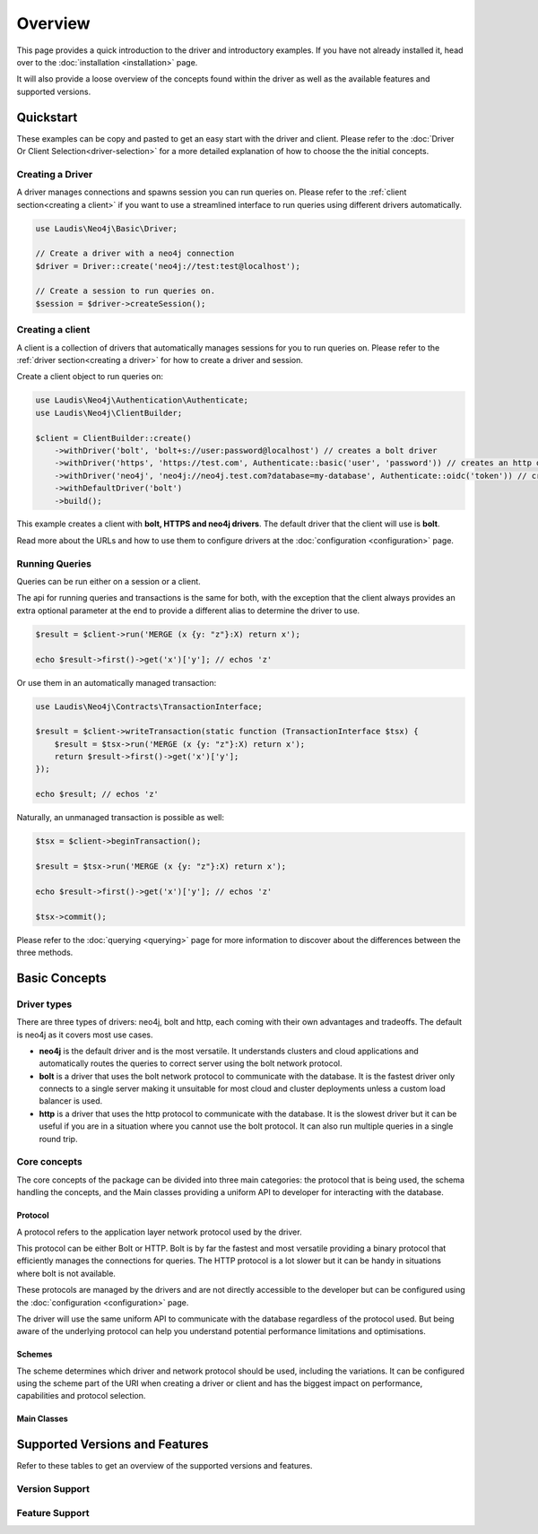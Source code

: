 ========
Overview
========

This page provides a quick introduction to the driver and introductory examples.
If you have not already installed it, head over to the :doc:`installation <installation>`
page.

It will also provide a loose overview of the concepts found within the driver as well as the available features and supported versions.

Quickstart
==========

These examples can be copy and pasted to get an easy start with the driver and client. Please refer to the :doc:`Driver Or Client Selection<driver-selection>` for a more detailed explanation of how to choose the the initial concepts.

.. _creating a driver:

Creating a Driver
-----------------

A driver manages connections and spawns session you can run queries on. Please refer to the :ref:`client section<creating a client>` if you want to use a streamlined interface to run queries using different drivers automatically.

.. code-block:: php

    use Laudis\Neo4j\Basic\Driver;

    // Create a driver with a neo4j connection
    $driver = Driver::create('neo4j://test:test@localhost');

    // Create a session to run queries on.
    $session = $driver->createSession();

.. _creating a client:

Creating a client
-----------------

A client is a collection of drivers that automatically manages sessions for you to run queries on. Please refer to the :ref:`driver section<creating a driver>` for how to create a driver and session.

Create a client object to run queries on:

.. code-block:: php

    use Laudis\Neo4j\Authentication\Authenticate;
    use Laudis\Neo4j\ClientBuilder;

    $client = ClientBuilder::create()
        ->withDriver('bolt', 'bolt+s://user:password@localhost') // creates a bolt driver
        ->withDriver('https', 'https://test.com', Authenticate::basic('user', 'password')) // creates an http driver
        ->withDriver('neo4j', 'neo4j://neo4j.test.com?database=my-database', Authenticate::oidc('token')) // creates an auto routed driver with an OpenID Connect token
        ->withDefaultDriver('bolt')
        ->build();

This example creates a client with **bolt, HTTPS and neo4j drivers**. The default driver that the client will use is **bolt**.

Read more about the URLs and how to use them to configure drivers at the :doc:`configuration <configuration>` page.


Running Queries
---------------

Queries can be run either on a session or a client.

The api for running queries and transactions is the same for both, with the exception that the client always provides an extra optional parameter at the end to provide a different alias to determine the driver to use.

.. code-block:: php

    $result = $client->run('MERGE (x {y: "z"}:X) return x');

    echo $result->first()->get('x')['y']; // echos 'z'

Or use them in an automatically managed transaction:

.. code-block:: php

    use Laudis\Neo4j\Contracts\TransactionInterface;

    $result = $client->writeTransaction(static function (TransactionInterface $tsx) {
        $result = $tsx->run('MERGE (x {y: "z"}:X) return x');
        return $result->first()->get('x')['y'];
    });

    echo $result; // echos 'z'

Naturally, an unmanaged transaction is possible as well:

.. code-block:: php

    $tsx = $client->beginTransaction();

    $result = $tsx->run('MERGE (x {y: "z"}:X) return x');

    echo $result->first()->get('x')['y']; // echos 'z'

    $tsx->commit();

Please refer to the :doc:`querying <querying>` page for more information to discover about the differences between the three methods.

Basic Concepts
==============

Driver types
------------

There are three types of drivers: neo4j, bolt and http, each coming with their own advantages and tradeoffs. The default is neo4j as it covers most use cases.

- **neo4j** is the default driver and is the most versatile. It understands clusters and cloud applications and automatically routes the queries to correct server using the bolt network protocol.
- **bolt** is a driver that uses the bolt network protocol to communicate with the database. It is the fastest driver only connects to a single server making it unsuitable for most cloud and cluster deployments unless a custom load balancer is used.
- **http** is a driver that uses the http protocol to communicate with the database. It is the slowest driver but it can be useful if you are in a situation where you cannot use the bolt protocol. It can also run multiple queries in a single round trip.

Core concepts
-------------

The core concepts of the package can be divided into three main categories: the protocol that is being used, the schema handling the concepts, and the Main classes providing a uniform API to developer for interacting with the database.

Protocol
~~~~~~~~

A protocol refers to the application layer network protocol used by the driver.

This protocol can be either Bolt or HTTP. Bolt is by far the fastest and most versatile providing a binary protocol that efficiently manages the connections for queries. The HTTP protocol is a lot slower but it can be handy in situations where bolt is not available.

These protocols are managed by the drivers and are not directly accessible to the developer but can be configured using the :doc:`configuration <configuration>` page.

The driver will use the same uniform API to communicate with the database regardless of the protocol used. But being aware of the underlying protocol can help you understand potential performance limitations and optimisations.

Schemes
~~~~~~~

The scheme determines which driver and network protocol should be used, including the variations. It can be configured using the scheme part of the URI when creating a driver or client and has the biggest impact on performance, capabilities and protocol selection.

Main Classes
~~~~~~~~~~~~


Supported Versions and Features
===============================

Refer to these tables to get an overview of the supported versions and features.

Version Support
---------------

.. csv-table:: Supported Versions Neo4j
   :widths: 70 30
   :file: _static/version-support.csv
   :header-rows: 1

.. csv-table:: Supported Versions PHP
   :widths: 70 30
   :file: _static/version-support-php.csv
   :header-rows: 1

Feature Support
---------------

.. csv-table:: Supported Features
   :file: _static/feature-support.csv
   :widths: 80 20
   :header-rows: 1

